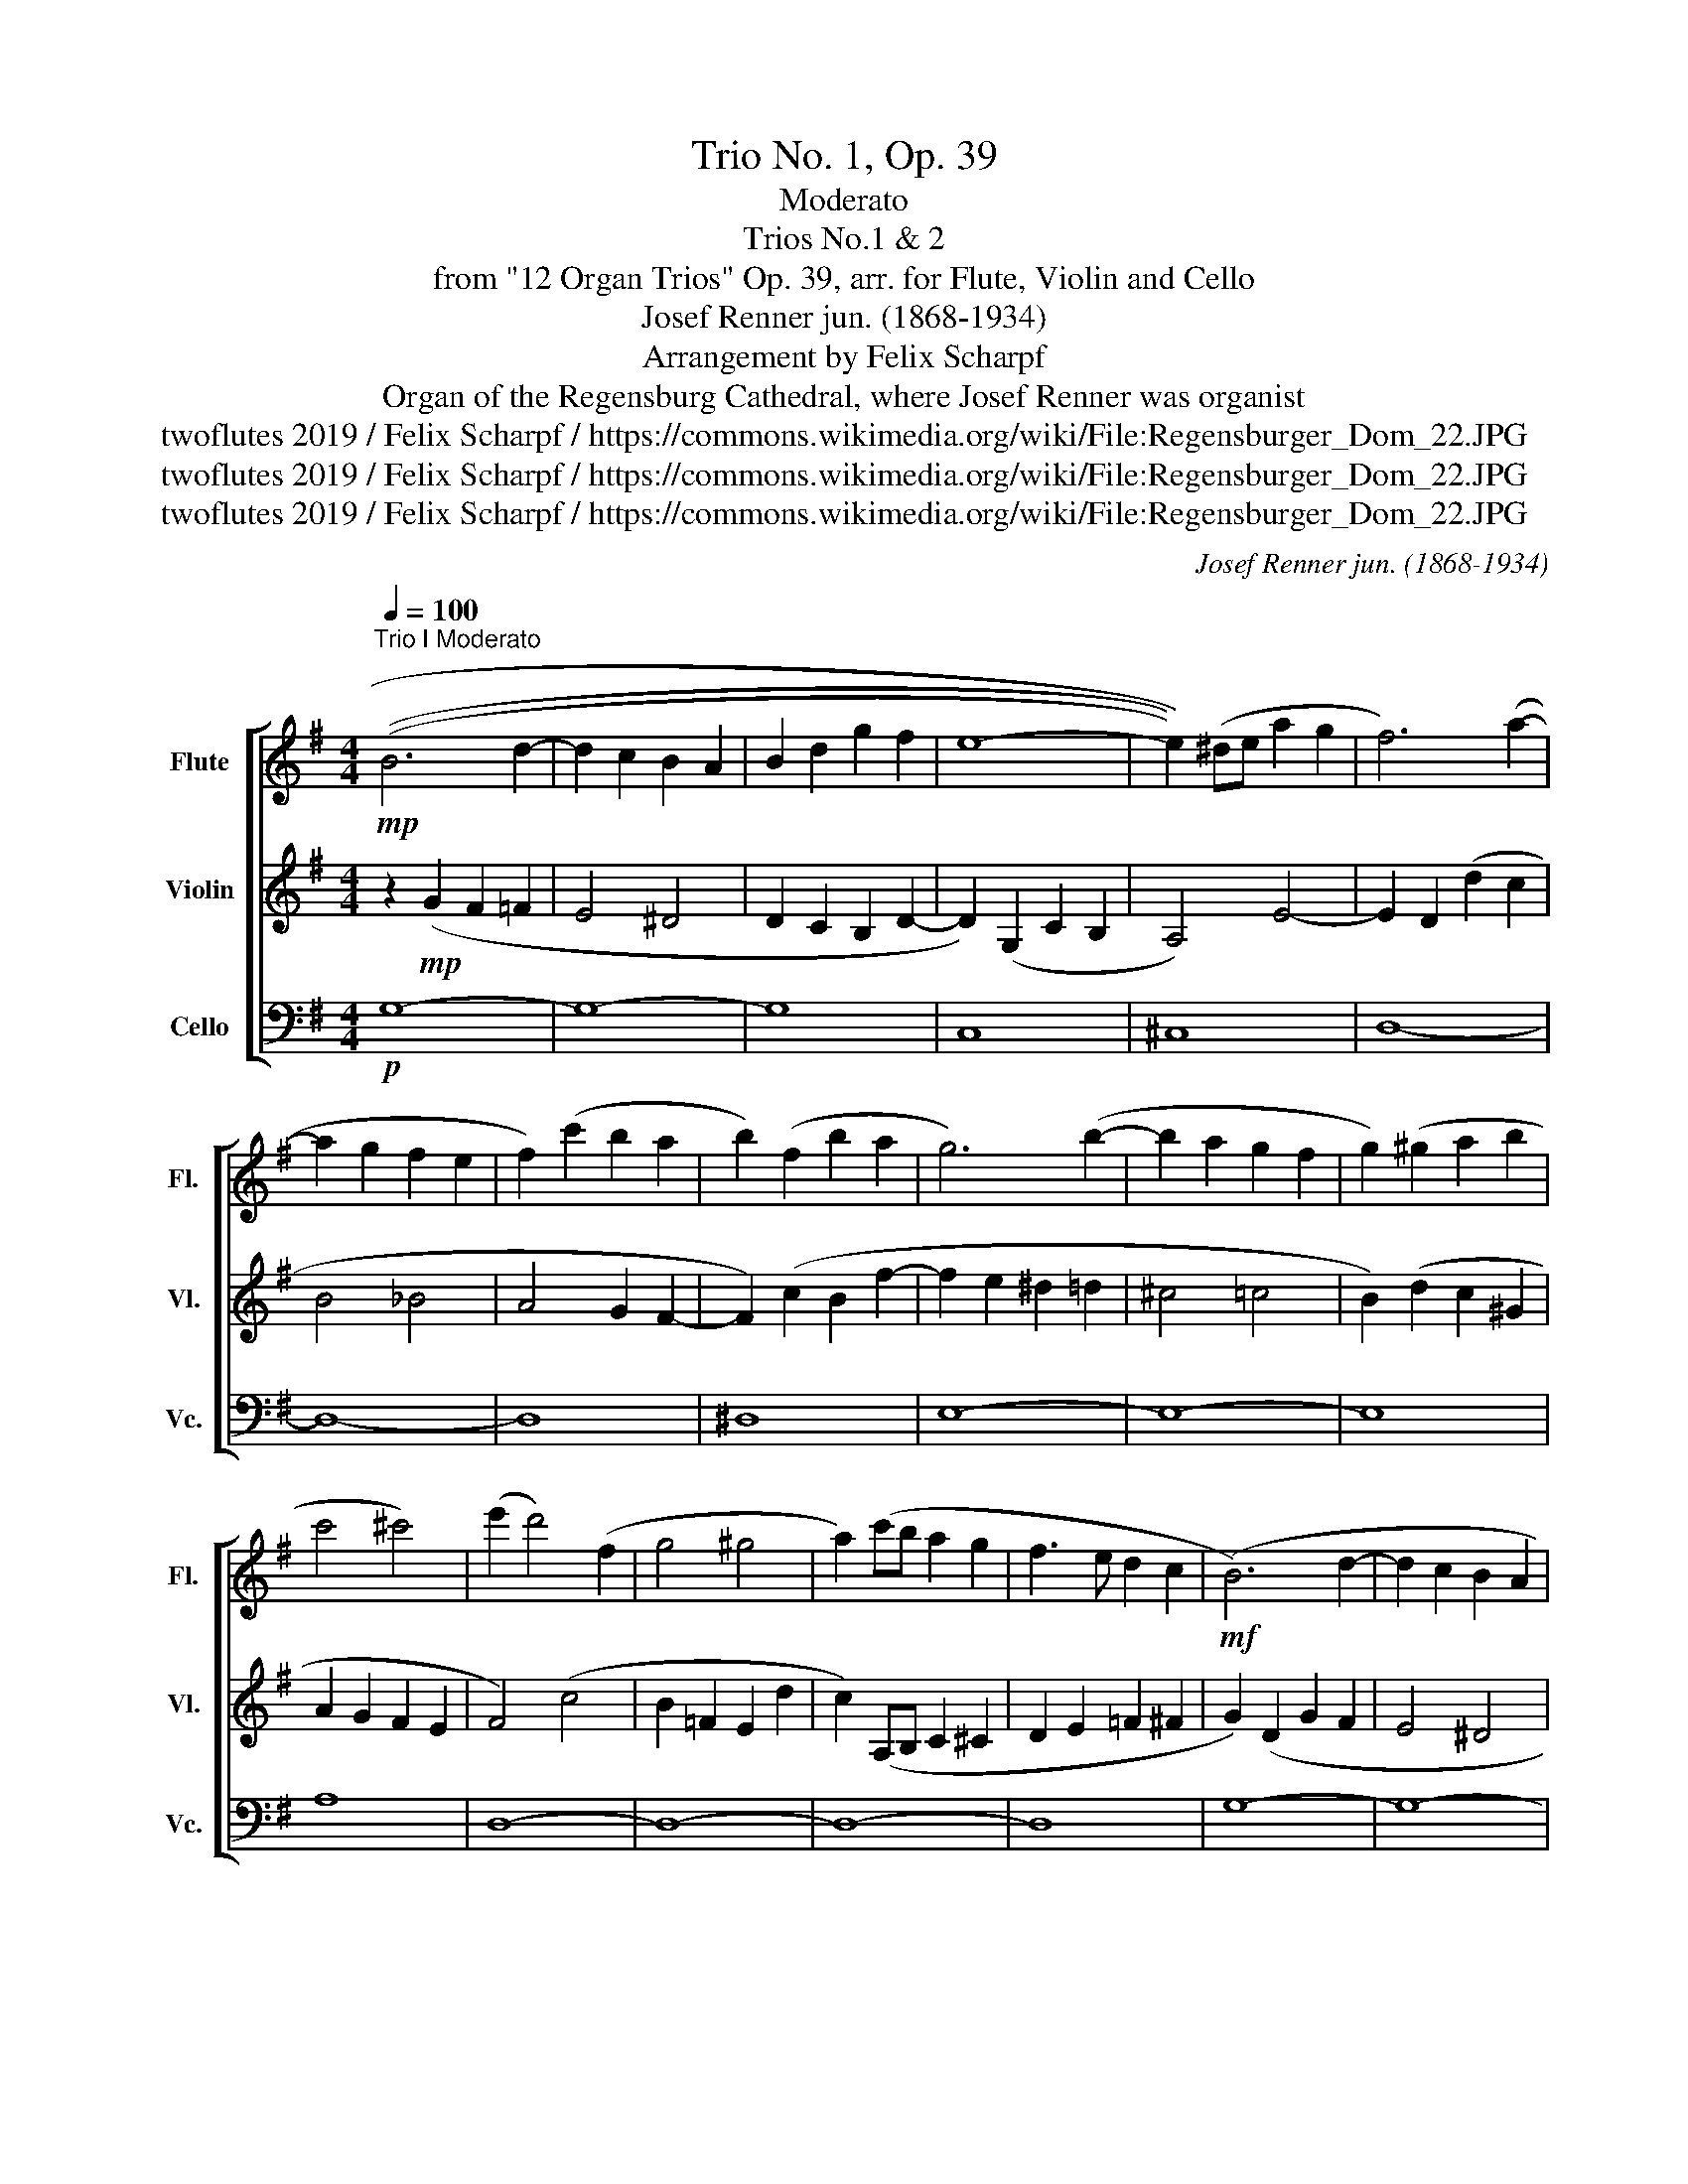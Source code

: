 X:1
T:Trio No. 1, Op. 39
T:Moderato
T:Trios No.1 & 2
T:from "12 Organ Trios" Op. 39, arr. for Flute, Violin and Cello
T:Josef Renner jun. (1868-1934)
T:Arrangement by Felix Scharpf
T:Organ of the Regensburg Cathedral, where Josef Renner was organist
T:twoflutes 2019 / Felix Scharpf / https://commons.wikimedia.org/wiki/File:Regensburger_Dom_22.JPG
T:twoflutes 2019 / Felix Scharpf / https://commons.wikimedia.org/wiki/File:Regensburger_Dom_22.JPG
T:twoflutes 2019 / Felix Scharpf / https://commons.wikimedia.org/wiki/File:Regensburger_Dom_22.JPG
C:Josef Renner jun. (1868-1934)
Z:twoflutes 2019 / Felix Scharpf / https://commons.wikimedia.org/wiki/File:Regensburger_Dom_22.JPG
%%score [ 1 2 3 ]
L:1/8
Q:1/4=100
M:4/4
K:G
V:1 treble nm="Flute" snm="Fl."
V:2 treble nm="Violin" snm="Vl."
V:3 bass nm="Cello" snm="Vc."
V:1
!mp!"^Trio I Moderato" (((B6 d2- | d2 c2 B2 A2 | B2 d2 g2 f2 | e8- | e2))) (^de a2 g2 | f6) (a2- | %6
 a2 g2 f2 e2 | f2) (c'2 b2 a2 | b2) (f2 b2 a2 | g6) (b2- | b2 a2 g2 f2 | g2) (^g2 a2 b2 | %12
 c'4 ^c'4) | (e'2 d'4) (f2 | g4 ^g4 | a2) (c'b a2 g2 | f3 e d2 c2 |!mf! (B6) d2- | d2 c2 B2 A2 | %19
 B2 d2 g2 f2 | e4 ^d4 | d2) (G2 F2 =F2 | E6)!mp! (F2 | G2 F2 G2 A2 | B2 A2 B2 c2 | %25
!p! F8[Q:1/4=80]"_rit."[Q:1/4=70][Q:1/4=60] |!pp! G8) |][K:C]"^Trio II Allegretto"[Q:1/4=120] z8 | %28
 z8 | z2!mp! a2 (d2 e2 | f2) d2 (d'3 _b | b8- | b2)!p!"_cresc." (d'2 _b2 =b2 | c'8- | c'8- | c'8- | %36
 c'3)!mp! (^c' d'2 a2 | b6) (ab | c'3 b a2 g2 | ^f6)"_cresc." (ef | g6 e2 | f2 ^c2 d3 =c | %42
 B2) g2 (B2 ^c2 | d2) (ae f2 ^f2 | g2) (f'^g a2 b2 | c'4) z2!mf! e2 | (G2 A2 _B2 c2 | %47
 A4) z2!mp! (f2 | A2 B2 c2 dB | c8) | (_B8 | A8) |!p! (^G8[Q:1/4=90]"_rit."[Q:1/4=80][Q:1/4=60] | %53
 G8) |] %54
V:2
 z2!mp! (G2 F2 =F2 | E4 ^D4 | D2 C2 B,2 D2- | D2) (G,2 C2 B,2 | A,4) E4- | E2 D2 (d2 c2 | B4 _B4 | %7
 A4 G2 F2- | F2) (c2 B2 f2- | f2 e2 ^d2 =d2 | ^c4 =c4 | B2) (d2 c2 ^G2 | A2 G2 F2 E2 | F4) (c4 | %14
 B2 =F2 E2 d2 | c2) (A,B, C2 ^C2 | D2 E2 =F2 ^F2 | G2) (D2 G2 F2 | E4 ^D4 | D2) (B,4 D2- | %20
 D2 C2 B,2 A,2 | B,6)!mp! (D2- | D2 G,2 C2 D2 | E4 ^D4- | D8- | D2)!p! (A,2 =D2 C2 | B,8) |] %27
[K:C] z2!mp! c2 (E2 F2 | G2) C2 (c2 ^G2 | A8- | A3 G F2 ^F2 | G2) d2!p!"_cresc." (D2 E2 | F8) | %33
 E2 c2 (E2 F2 | G2) C2 (c2 ^G2 | A2) (_e2 d2 ^c2 | d2)!mp! A2 a2 d2- | d2 (a2 g2 f2 | e2 d2 c4- | %39
 c2) (e2 d2 c2 | B2 G2) (B,2 ^C2 | D2 E2 F2 ^F2 | G6)"_cresc." (E2 | F2 ^C2 D3) (=C | %44
 B,CDE F3 E/D/ | E2) E2!mf! (G,2 A,2 | _B,2 C2 D2 _E=E | F2) F2!mp! (A,2 B,2 | C2 D2 E2 F2 | %49
 E2) c2 (E2 F2 | G2) (g2 d2 e2 | f2) F2 (C2 DE | F2)!p! (f2 c2 d2 | e8) |] %54
V:3
!p! G,8- | G,8- | G,8 | C,8 | ^C,8 | D,8- | D,8- | D,8 | ^D,8 | E,8- | E,8- | E,8 | A,8 | D,8- | %14
 D,8- | D,8- | D,8 | G,8- | G,8- | G,8- | G,8- | G,8 |!mp! C,8- | C,8 | (B,,4 A,,4) |!p! D,8 | %26
!pp! G,,8 |][K:C]!mp! C8 | E,8 | F,8 | D,8 | G,8 |!p!"_cresc." ^G,8 | A,8 | E,8 | F,8 | ^F,8 | %37
!mp! G,8 | A,8 | D,8 | G,8- | G,8- | G,8- | G,8 | G,,8 | C,8- | C,8- | C,8- | C,8 |!p! C8- | C8- | %51
 C8- | C4 F,4 | C,8 |] %54

